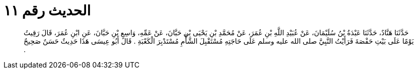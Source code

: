 
= الحديث رقم ١١

[quote.hadith]
حَدَّثَنَا هَنَّادٌ، حَدَّثَنَا عَبْدَةُ بْنُ سُلَيْمَانَ، عَنْ عُبَيْدِ اللَّهِ بْنِ عُمَرَ، عَنْ مُحَمَّدِ بْنِ يَحْيَى بْنِ حَبَّانَ، عَنْ عَمِّهِ، وَاسِعِ بْنِ حَبَّانَ، عَنِ ابْنِ عُمَرَ، قَالَ رَقِيتُ يَوْمًا عَلَى بَيْتِ حَفْصَةَ فَرَأَيْتُ النَّبِيَّ صلى الله عليه وسلم عَلَى حَاجَتِهِ مُسْتَقْبِلَ الشَّأْمِ مُسْتَدْبِرَ الْكَعْبَةِ ‏.‏ قَالَ أَبُو عِيسَى هَذَا حَدِيثٌ حَسَنٌ صَحِيحٌ ‏.‏